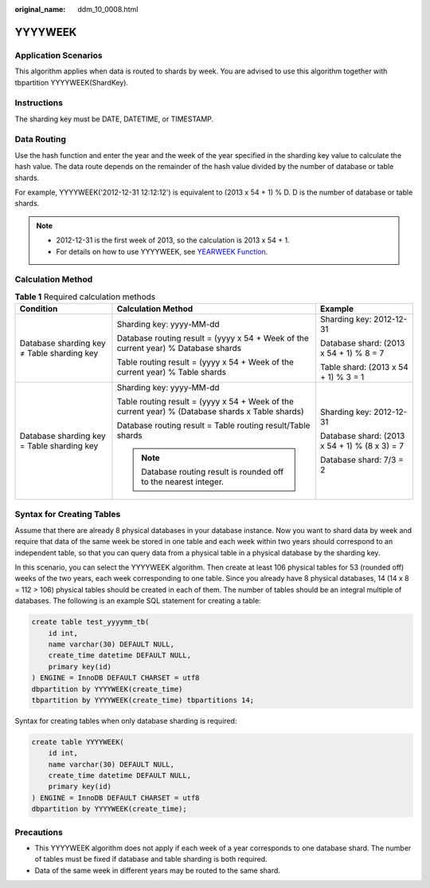 :original_name: ddm_10_0008.html

.. _ddm_10_0008:

YYYYWEEK
========

Application Scenarios
---------------------

This algorithm applies when data is routed to shards by week. You are advised to use this algorithm together with tbpartition YYYYWEEK(ShardKey).

Instructions
------------

The sharding key must be DATE, DATETIME, or TIMESTAMP.

Data Routing
------------

Use the hash function and enter the year and the week of the year specified in the sharding key value to calculate the hash value. The data route depends on the remainder of the hash value divided by the number of database or table shards.

For example, YYYYWEEK('2012-12-31 12:12:12') is equivalent to (2013 x 54 + 1) % D. D is the number of database or table shards.

.. note::

   -  2012-12-31 is the first week of 2013, so the calculation is 2013 x 54 + 1.
   -  For details on how to use YYYYWEEK, see `YEARWEEK Function <https://dev.mysql.com/doc/refman/8.0/en/date-and-time-functions.html#function_yearweek>`__.

Calculation Method
------------------

.. table:: **Table 1** Required calculation methods

   +--------------------------------------------+--------------------------------------------------------------------------------------------------+-----------------------------------------------+
   | Condition                                  | Calculation Method                                                                               | Example                                       |
   +============================================+==================================================================================================+===============================================+
   | Database sharding key ≠ Table sharding key | Sharding key: yyyy-MM-dd                                                                         | Sharding key: 2012-12-31                      |
   |                                            |                                                                                                  |                                               |
   |                                            | Database routing result = (yyyy x 54 + Week of the current year) % Database shards               | Database shard: (2013 x 54 + 1) % 8 = 7       |
   |                                            |                                                                                                  |                                               |
   |                                            | Table routing result = (yyyy x 54 + Week of the current year) % Table shards                     | Table shard: (2013 x 54 + 1) % 3 = 1          |
   +--------------------------------------------+--------------------------------------------------------------------------------------------------+-----------------------------------------------+
   | Database sharding key = Table sharding key | Sharding key: yyyy-MM-dd                                                                         | Sharding key: 2012-12-31                      |
   |                                            |                                                                                                  |                                               |
   |                                            | Table routing result = (yyyy x 54 + Week of the current year) % (Database shards x Table shards) | Database shard: (2013 x 54 + 1) % (8 x 3) = 7 |
   |                                            |                                                                                                  |                                               |
   |                                            | Database routing result = Table routing result/Table shards                                      | Database shard: 7/3 = 2                       |
   |                                            |                                                                                                  |                                               |
   |                                            | .. note::                                                                                        |                                               |
   |                                            |                                                                                                  |                                               |
   |                                            |    Database routing result is rounded off to the nearest integer.                                |                                               |
   +--------------------------------------------+--------------------------------------------------------------------------------------------------+-----------------------------------------------+

Syntax for Creating Tables
--------------------------

Assume that there are already 8 physical databases in your database instance. Now you want to shard data by week and require that data of the same week be stored in one table and each week within two years should correspond to an independent table, so that you can query data from a physical table in a physical database by the sharding key.

In this scenario, you can select the YYYYWEEK algorithm. Then create at least 106 physical tables for 53 (rounded off) weeks of the two years, each week corresponding to one table. Since you already have 8 physical databases, 14 (14 x 8 = 112 > 106) physical tables should be created in each of them. The number of tables should be an integral multiple of databases. The following is an example SQL statement for creating a table:

.. code-block::

   create table test_yyyymm_tb(
       id int,
       name varchar(30) DEFAULT NULL,
       create_time datetime DEFAULT NULL,
       primary key(id)
   ) ENGINE = InnoDB DEFAULT CHARSET = utf8
   dbpartition by YYYYWEEK(create_time)
   tbpartition by YYYYWEEK(create_time) tbpartitions 14;

Syntax for creating tables when only database sharding is required:

.. code-block::

   create table YYYYWEEK(
       id int,
       name varchar(30) DEFAULT NULL,
       create_time datetime DEFAULT NULL,
       primary key(id)
   ) ENGINE = InnoDB DEFAULT CHARSET = utf8
   dbpartition by YYYYWEEK(create_time);

Precautions
-----------

-  This YYYYWEEK algorithm does not apply if each week of a year corresponds to one database shard. The number of tables must be fixed if database and table sharding is both required.
-  Data of the same week in different years may be routed to the same shard.
